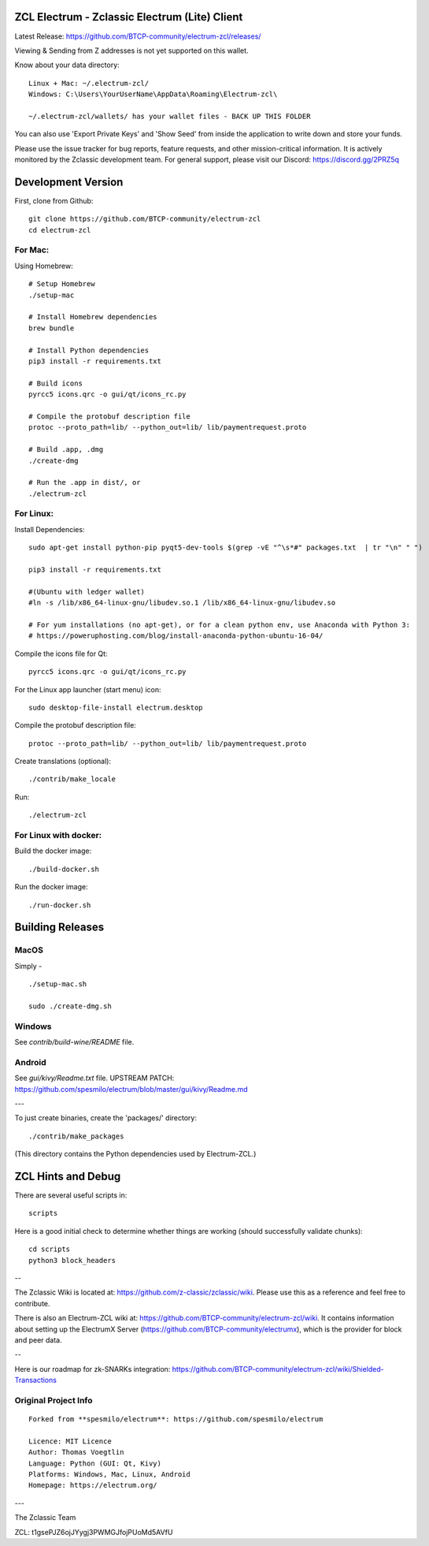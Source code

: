 ZCL Electrum - Zclassic Electrum (Lite) Client
==============================================

Latest Release: https://github.com/BTCP-community/electrum-zcl/releases/


Viewing & Sending from Z addresses is not yet supported on this wallet.


Know about your data directory::

    Linux + Mac: ~/.electrum-zcl/
    Windows: C:\Users\YourUserName\AppData\Roaming\Electrum-zcl\

    ~/.electrum-zcl/wallets/ has your wallet files - BACK UP THIS FOLDER

You can also use 'Export Private Keys' and 'Show Seed' from inside the application to write down and store your funds.

Please use the issue tracker for bug reports, feature requests, and other mission-critical information. It is actively monitored by the Zclassic development team. For general support, please visit our Discord: https://discord.gg/2PRZ5q

Development Version
===================

First, clone from Github::

    git clone https://github.com/BTCP-community/electrum-zcl
    cd electrum-zcl

For Mac:
--------

Using Homebrew::

    # Setup Homebrew
    ./setup-mac

    # Install Homebrew dependencies
    brew bundle

    # Install Python dependencies
    pip3 install -r requirements.txt

    # Build icons
    pyrcc5 icons.qrc -o gui/qt/icons_rc.py

    # Compile the protobuf description file
    protoc --proto_path=lib/ --python_out=lib/ lib/paymentrequest.proto

    # Build .app, .dmg
    ./create-dmg

    # Run the .app in dist/, or
    ./electrum-zcl

For Linux:
----------

Install Dependencies::

  sudo apt-get install python-pip pyqt5-dev-tools $(grep -vE "^\s*#" packages.txt  | tr "\n" " ")

  pip3 install -r requirements.txt

  #(Ubuntu with ledger wallet)
  #ln -s /lib/x86_64-linux-gnu/libudev.so.1 /lib/x86_64-linux-gnu/libudev.so

  # For yum installations (no apt-get), or for a clean python env, use Anaconda with Python 3:
  # https://poweruphosting.com/blog/install-anaconda-python-ubuntu-16-04/


Compile the icons file for Qt::

    pyrcc5 icons.qrc -o gui/qt/icons_rc.py

For the Linux app launcher (start menu) icon::

    sudo desktop-file-install electrum.desktop

Compile the protobuf description file::

    protoc --proto_path=lib/ --python_out=lib/ lib/paymentrequest.proto

Create translations (optional)::

    ./contrib/make_locale

Run::

    ./electrum-zcl


For Linux with docker:
----------------------

Build the docker image::

    ./build-docker.sh

Run the docker image::

    ./run-docker.sh


Building Releases
=================


MacOS
------

Simply - ::

    ./setup-mac.sh

    sudo ./create-dmg.sh

Windows
-------

See `contrib/build-wine/README` file.


Android
-------

See `gui/kivy/Readme.txt` file.
UPSTREAM PATCH: https://github.com/spesmilo/electrum/blob/master/gui/kivy/Readme.md

---

To just create binaries, create the 'packages/' directory::

    ./contrib/make_packages

(This directory contains the Python dependencies used by Electrum-ZCL.)


ZCL Hints and Debug
===================

There are several useful scripts in::

    scripts

Here is a good initial check to determine whether things are working (should successfully validate chunks)::

    cd scripts
    python3 block_headers

--

The Zclassic Wiki is located at: https://github.com/z-classic/zclassic/wiki. Please use this as a reference and feel free to contribute.

There is also an Electrum-ZCL wiki at: https://github.com/BTCP-community/electrum-zcl/wiki. It contains information about setting up the ElectrumX Server (https://github.com/BTCP-community/electrumx), which is the provider for block and peer data.

--

Here is our roadmap for zk-SNARKs integration: https://github.com/BTCP-community/electrum-zcl/wiki/Shielded-Transactions


Original Project Info
---------------------
::

  Forked from **spesmilo/electrum**: https://github.com/spesmilo/electrum

  Licence: MIT Licence
  Author: Thomas Voegtlin
  Language: Python (GUI: Qt, Kivy)
  Platforms: Windows, Mac, Linux, Android
  Homepage: https://electrum.org/


.. image:: https://travis-ci.org/spesmilo/electrum.svg?branch=master
    :target: https://travis-ci.org/spesmilo/electrum
    :alt: Build Status
.. image:: https://coveralls.io/repos/github/spesmilo/electrum/badge.svg?branch=master
    :target: https://coveralls.io/github/spesmilo/electrum?branch=master
    :alt: Test coverage statistics


---

The Zclassic Team

ZCL: t1gsePJZ6ojJYygj3PWMGJfojPUoMd5AVfU
